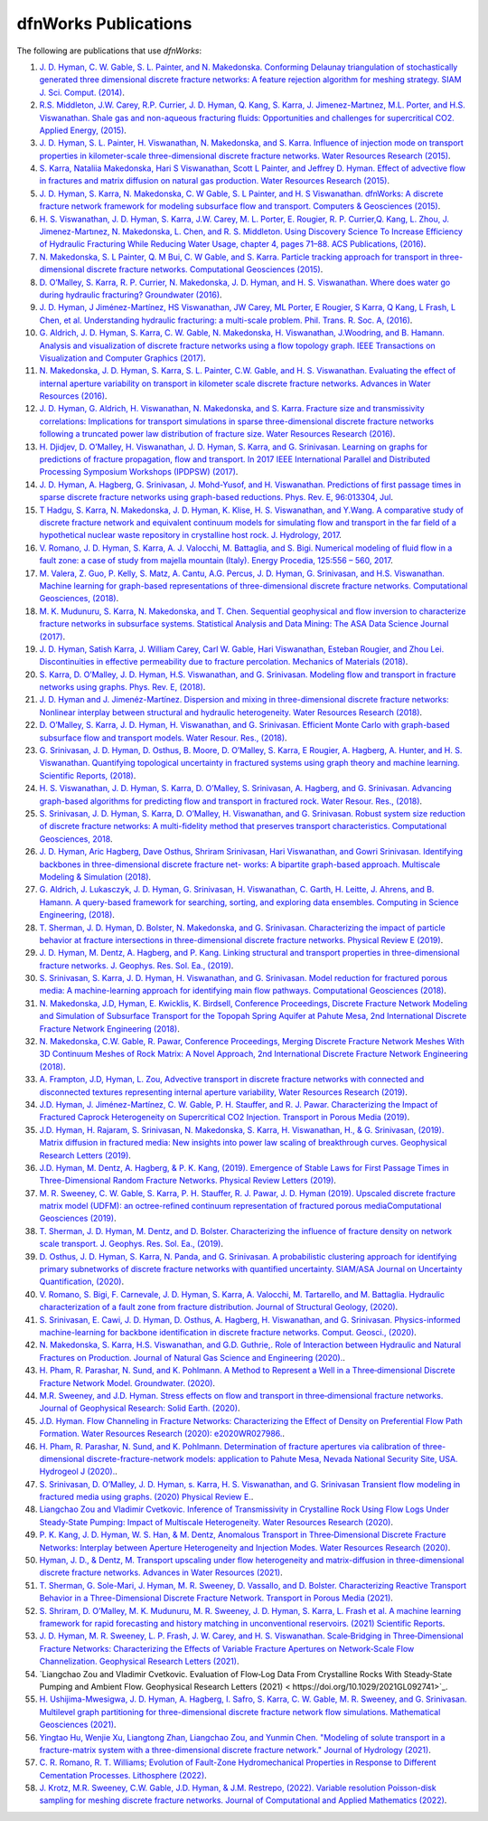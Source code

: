 .. _publications-chapter:

dfnWorks Publications
======================

The following are publications that use *dfnWorks*:

#. `\J. D. Hyman, C. W. Gable, S. L. Painter, and N. Makedonska. Conforming Delaunay triangulation of stochastically generated three dimensional discrete fracture networks: A feature rejection algorithm for meshing strategy. SIAM J. Sci. Comput. (2014) <https://epubs.siam.org/doi/abs/10.1137/130942541>`_.

#. `\R.S. Middleton, J.W. Carey, R.P. Currier, J. D. Hyman, Q. Kang, S. Karra, J. Jimenez-Martınez, M.L. Porter, and H.S. Viswanathan. Shale gas and non-aqueous fracturing fluids: Opportunities and challenges for supercritical CO2. Applied Energy, (2015) <https://www.sciencedirect.com/science/article/pii/S0306261915003074>`_.

#. `\J. D. Hyman, S. L. Painter, H. Viswanathan, N. Makedonska, and S. Karra. Influence of injection mode on transport properties in kilometer-scale three-dimensional discrete fracture networks. Water Resources Research (2015) <https://agupubs.onlinelibrary.wiley.com/doi/full/10.1002/2015WR017151>`_.

#. `\S. Karra, Nataliia Makedonska, Hari S Viswanathan, Scott L Painter, and Jeffrey D. Hyman. Effect of advective flow in fractures and matrix diffusion on natural gas production. Water Resources Research (2015) <https://agupubs.onlinelibrary.wiley.com/doi/full/10.1002/2014WR016829>`_.

#. `\J. D. Hyman, S. Karra, N. Makedonska, C. W Gable, S. L Painter, and H. S Viswanathan. dfnWorks: A discrete fracture network framework for modeling subsurface flow and transport. Computers & Geosciences (2015) <https://www.sciencedirect.com/science/article/pii/S0098300415300261>`_.

#. `\H. S. Viswanathan, J. D. Hyman, S. Karra, J.W. Carey, M. L. Porter, E. Rougier, R. P. Currier,Q. Kang, L. Zhou, J. Jimenez-Martınez, N. Makedonska, L. Chen, and R. S. Middleton. Using Discovery Science To Increase Efficiency of Hydraulic Fracturing While Reducing Water Usage, chapter 4, pages 71–88. ACS Publications, (2016) <https://pubs.acs.org/doi/abs/10.1021/bk-2015-1216.ch003>`_.

#. `\N. Makedonska, S. L Painter, Q. M Bui, C. W Gable, and S. Karra. Particle tracking approach for transport in three-dimensional discrete fracture networks. Computational Geosciences (2015) <https://link.springer.com/article/10.1007/s10596-015-9525-4>`_.

#. `\D. O’Malley, S. Karra, R. P. Currier, N. Makedonska, J. D. Hyman, and H. S. Viswanathan. Where does water go during hydraulic fracturing? Groundwater (2016) <https://onlinelibrary.wiley.com/doi/abs/10.1111/gwat.12380>`_.

#. `\J. D. Hyman, J Jiménez-Martínez, HS Viswanathan, JW Carey, ML Porter, E Rougier, S Karra, Q Kang, L Frash, L Chen, et al. Understanding hydraulic fracturing: a multi-scale problem. Phil. Trans. R. Soc. A,  (2016) <https://www.ncbi.nlm.nih.gov/pubmed/27597789>`_.

#. `\G. Aldrich, J. D. Hyman, S. Karra, C. W. Gable, N. Makedonska, H. Viswanathan, J.Woodring, and B. Hamann. Analysis and visualization of discrete fracture networks using a flow topology graph. IEEE Transactions on Visualization and Computer Graphics (2017) <https://ieeexplore.ieee.org/document/7494624>`_.

#. `\N. Makedonska, J. D. Hyman, S. Karra, S. L. Painter, C.W. Gable, and H. S. Viswanathan. Evaluating the effect of internal aperture variability on transport in kilometer scale discrete fracture networks. Advances in Water Resources (2016) <https://www.sciencedirect.com/science/article/pii/S0309170816301737>`_.

#. `\J. D. Hyman, G. Aldrich, H. Viswanathan, N. Makedonska, and S. Karra. Fracture size and transmissivity correlations: Implications for transport simulations in sparse three-dimensional discrete fracture networks following a truncated power law distribution of fracture size. Water Resources Research (2016) <https://agupubs.onlinelibrary.wiley.com/doi/full/10.1002/2016WR018806>`_.

#. `\H. Djidjev, D. O’Malley, H. Viswanathan, J. D. Hyman, S. Karra, and G. Srinivasan. Learning on graphs for predictions of fracture propagation, flow and transport. In 2017 IEEE International Parallel and Distributed Processing Symposium Workshops (IPDPSW) (2017) <https://ieeexplore.ieee.org/document/7965219/>`_.

#. `\J. D. Hyman, A. Hagberg, G. Srinivasan, J. Mohd-Yusof, and H. Viswanathan. Predictions of first passage times in sparse discrete fracture networks using graph-based reductions. Phys. Rev. E, 96:013304, Jul  <https://link.aps.org/doi/10.1103/PhysRevE.96.013304>`_.

#. `\T Hadgu, S. Karra, N. Makedonska, J. D. Hyman, K. Klise, H. S. Viswanathan, and Y.Wang. A comparative study of discrete fracture network and equivalent continuum models for simulating flow and transport in the far field of a hypothetical nuclear waste repository in crystalline host rock. J. Hydrology, 2017 <https://www.sciencedirect.com/science/article/pii/S0022169417305115>`_.

#. `\V. Romano, J. D. Hyman, S. Karra, A. J. Valocchi, M. Battaglia, and S. Bigi. Numerical modeling of fluid flow in a fault zone: a case of study from majella mountain (Italy). Energy Procedia, 125:556 – 560, 2017 <https://www.sciencedirect.com/science/article/pii/S1876610217336949>`_.

#. `\M. Valera, Z. Guo, P. Kelly, S. Matz, A. Cantu, A.G. Percus, J. D. Hyman, G. Srinivasan, and H.S. Viswanathan. Machine learning for graph-based representations of three-dimensional discrete fracture networks. Computational Geosciences, (2018) <https://link.springer.com/article/10.1007/s10596-018-9720-1>`_.

#. `\M. K. Mudunuru, S. Karra, N. Makedonska, and T. Chen. Sequential geophysical and flow inversion to characterize fracture networks in subsurface systems. Statistical Analysis and Data Mining: The ASA Data Science Journal (2017) <https://onlinelibrary.wiley.com/doi/abs/10.1002/sam.11356>`_.

#. `\J. D. Hyman, Satish Karra, J. William Carey, Carl W. Gable, Hari Viswanathan, Esteban Rougier, and Zhou Lei. Discontinuities in effective permeability due to fracture percolation. Mechanics of Materials (2018) <https://www.sciencedirect.com/science/article/pii/S0167663617304684>`_.

#. `\S. Karra, D. O’Malley, J. D. Hyman, H.S. Viswanathan, and G. Srinivasan. Modeling flow and transport in fracture networks using graphs. Phys. Rev. E, (2018) <https://link.aps.org/doi/10.1103/PhysRevE.97.033304>`_.

#. `\J. D. Hyman and J. Jimenéz-Martínez. Dispersion and mixing in three-dimensional discrete fracture networks: Nonlinear interplay between structural and hydraulic heterogeneity. Water Resources Research (2018) <https://agupubs.onlinelibrary.wiley.com/doi/abs/10.1029/2018WR022585>`_.

#. `\D. O’Malley, S. Karra, J. D. Hyman, H. Viswanathan, and G. Srinivasan. Efficient Monte Carlo with graph-based subsurface flow and transport models. Water Resour. Res., (2018) <https://agupubs.onlinelibrary.wiley.com/doi/full/10.1029/2017WR022073>`_.

#. `\G. Srinivasan, J. D. Hyman, D. Osthus, B. Moore, D. O’Malley, S. Karra, E Rougier, A. Hagberg, A. Hunter, and H. S. Viswanathan. Quantifying topological uncertainty in fractured systems using graph theory and machine learning. Scientific Reports, (2018) <https://www.nature.com/articles/s41598-018-30117-1>`_.

#. `\H. S. Viswanathan, J. D. Hyman, S. Karra, D. O’Malley, S. Srinivasan, A. Hagberg, and G. Srinivasan. Advancing graph-based algorithms for predicting flow and transport in fractured rock. Water Resour. Res., (2018) <https://agupubs.onlinelibrary.wiley.com/doi/abs/10.1029/2017WR022368>`_.

#. `\S. Srinivasan, J. D. Hyman, S. Karra, D. O’Malley, H. Viswanathan, and G. Srinivasan. Robust system size reduction of discrete fracture networks: A multi-fidelity method that preserves transport characteristics. Computational Geosciences, 2018 <https://link.springer.com/article/10.1007/s10596-018-9770-4>`_.

#. `\J. D. Hyman, Aric Hagberg, Dave Osthus, Shriram Srinivasan, Hari Viswanathan, and Gowri Srinivasan. Identifying backbones in three-dimensional discrete fracture net- works: A bipartite graph-based approach. Multiscale Modeling & Simulation (2018) <https://epubs.siam.org/doi/abs/10.1137/18M1180207>`_.

#. `\G. Aldrich, J. Lukasczyk, J. D. Hyman, G. Srinivasan, H. Viswanathan, C. Garth, H. Leitte, J. Ahrens, and B. Hamann. A query-based framework for searching, sorting, and exploring data ensembles. Computing in Science Engineering, (2018) <https://ieeexplore.ieee.org/document/8676218/>`_.

#. `\T. Sherman, J. D. Hyman, D. Bolster, N. Makedonska, and G. Srinivasan. Characterizing the impact of particle behavior at fracture intersections in three-dimensional discrete fracture networks. Physical Review E (2019) <https://link.aps.org/doi/10.1103/PhysRevE.99.013110>`_.

#. `\J. D. Hyman, M. Dentz, A. Hagberg, and P. Kang. Linking structural and transport properties in three-dimensional fracture networks. J. Geophys. Res. Sol. Ea., (2019) <https://agupubs.onlinelibrary.wiley.com/doi/abs/10.1029/2018JB016553>`_.

#. `\S. Srinivasan, S. Karra, J. D. Hyman, H. Viswanathan, and G. Srinivasan. Model reduction for fractured porous media: A machine-learning approach for identifying main flow pathways. Computational Geosciences (2018) <https://link.springer.com/article/10.1007/s10596-019-9811-7>`_.

#. `\N. Makedonska, J.D, Hyman, E. Kwicklis, K. Birdsell, Conference Proceedings, Discrete Fracture Network Modeling and Simulation of Subsurface Transport for the Topopah Spring Aquifer at Pahute Mesa, 2nd International Discrete Fracture Network Engineering (2018) <https://www.osti.gov/biblio/1330071>`_.

#. `\N. Makedonska, C.W. Gable, R. Pawar, Conference Proceedings, Merging Discrete Fracture Network Meshes With 3D Continuum Meshes of Rock Matrix: A Novel Approach, 2nd International Discrete Fracture Network Engineering (2018) <https://www.onepetro.org/conference-paper/ARMA-DFNE-18-0560>`_.

#. `\A. Frampton, J.D, Hyman, L. Zou, Advective transport in discrete fracture networks with connected and disconnected textures representing internal aperture variability, Water Resources Research (2019) <https://agupubs.onlinelibrary.wiley.com/doi/abs/10.1029/2018WR024322>`_.

#. `\J.D. Hyman, J. Jiménez-Martínez, C. W. Gable, P. H. Stauffer, and R. J. Pawar. Characterizing the Impact of Fractured Caprock Heterogeneity on Supercritical CO2 Injection. Transport in Porous Media (2019) <https://link.springer.com/article/10.1007/s11242-019-01372-1>`_.

#. `\J.D. Hyman, H. Rajaram, S. Srinivasan, N. Makedonska, S. Karra, H. Viswanathan, H.,  & G. Srinivasan,  (2019). Matrix diffusion in fractured media: New insights into power law scaling of breakthrough curves. Geophysical Research Letters (2019) <https://agupubs.onlinelibrary.wiley.com/doi/full/10.1029/2019GL085454>`_.

#. `\J.D. Hyman, M. Dentz, A. Hagberg,  & P. K.  Kang,  (2019). Emergence of Stable Laws for First Passage Times in Three-Dimensional Random Fracture Networks. Physical Review Letters (2019) <https://journals.aps.org/prl/abstract/10.1103/PhysRevLett.123.248501>`_.

#. `\M. R. Sweeney, C. W. Gable, S. Karra, P. H. Stauffer, R. J. Pawar, J. D. Hyman  (2019). Upscaled discrete fracture matrix model (UDFM): an octree-refined continuum representation of fractured porous mediaComputational Geosciences (2019) <https://link.springer.com/article/10.1007/s10596-019-09921-9>`_.

#. `\T. Sherman, J. D. Hyman, M. Dentz, and D. Bolster. Characterizing the influence of fracture density on network scale transport. J. Geophys. Res. Sol. Ea., (2019) <https://agupubs.onlinelibrary.wiley.com/doi/full/10.1029/2019JB018547>`_.

#. `\D. Osthus, J. D. Hyman, S. Karra, N. Panda, and G. Srinivasan. A probabilistic clustering approach for identifying primary subnetworks of discrete fracture networks with quantified uncertainty. SIAM/ASA Journal on Uncertainty Quantification, (2020) <https://epubs.siam.org/doi/pdf/10.1137/19M1279265>`_.

#. `\V. Romano, S. Bigi, F. Carnevale, J. D. Hyman, S. Karra, A. Valocchi, M. Tartarello, and M. Battaglia. Hydraulic characterization of a fault zone from fracture distribution. Journal of Structural Geology, (2020) <https://www.sciencedirect.com/science/article/pii/S0191814119305061>`_.

#. `\S. Srinivasan, E. Cawi, J. D. Hyman, D. Osthus, A. Hagberg, H. Viswanathan, and G. Srinivasan. Physics-informed machine-learning for backbone identification in discrete fracture networks. Comput. Geosci., (2020) <https://link.springer.com/content/pdf/10.1007/s10596-020-09962-5.pdf>`_.


#. `\N. Makedonska, S. Karra, H.S. Viswanathan, and G.D. Guthrie,. Role of Interaction between Hydraulic and Natural Fractures on Production. Journal of Natural Gas Science and Engineering (2020). <https://www.sciencedirect.com/science/article/pii/S187551002030305X>`_.

#. `\H. Pham, R. Parashar, N. Sund, and K. Pohlmann. A Method to Represent a Well in a Three‐dimensional Discrete Fracture Network Model. Groundwater. (2020) <https://ngwa.onlinelibrary.wiley.com/doi/abs/10.1111/gwat.13030>`_.


#. `\M.R. Sweeney, and J.D. Hyman. Stress effects on flow and transport in three‐dimensional fracture networks. Journal of Geophysical Research: Solid Earth. (2020) <https://agupubs.onlinelibrary.wiley.com/doi/epdf/10.1029/2020JB019754>`_.

#. `\J.D. Hyman. Flow Channeling in Fracture Networks: Characterizing the Effect of Density on Preferential Flow Path Formation. Water Resources Research (2020): e2020WR027986. <https://agupubs.onlinelibrary.wiley.com/doi/full/10.1029/2020WR027986>`_.


#. `\H. Pham, R. Parashar, N. Sund, and K. Pohlmann. Determination of fracture apertures via calibration of three-dimensional discrete-fracture-network models: application to Pahute Mesa, Nevada National Security Site, USA. Hydrogeol J (2020). <https://link.springer.com/article/10.1007/s10040-020-02254-3>`_.

#. `\S. Srinivasan, D. O’Malley, J. D. Hyman, s. Karra, H. S. Viswanathan, and G. Srinivasan Transient flow modeling in fractured media using graphs. (2020) Physical Review E.  <https://journals.aps.org/pre/accepted/c6078R6bFb11881299011174b59f5a96a29a879a7#abstract>`_.

#. `\Liangchao Zou and Vladimir Cvetkovic. Inference of Transmissivity in Crystalline Rock Using Flow Logs Under Steady‐State Pumping: Impact of Multiscale Heterogeneity. Water Resources Research (2020) <https://doi.org/10.1029/2020WR027254>`_.

#. `\P. K. Kang, J. D. Hyman, W. S. Han, & M. Dentz, Anomalous Transport in Three‐Dimensional Discrete Fracture Networks: Interplay between Aperture Heterogeneity and Injection Modes. Water Resources Research (2020) <https://agupubs.onlinelibrary.wiley.com/doi/full/10.1029/2020WR027378>`_.

#. `Hyman, J. D., & Dentz, M. Transport upscaling under flow heterogeneity and matrix-diffusion in three-dimensional discrete fracture networks. Advances in Water Resources (2021) <https://doi.org/10.1016/j.advwatres.2021.103994>`_. 

#. `T. Sherman, G. Sole-Mari, J. Hyman, M. R. Sweeney, D. Vassallo, and D. Bolster. Characterizing Reactive Transport Behavior in a Three-Dimensional Discrete Fracture Network. Transport in Porous Media (2021) <https://link.springer.com/article/10.1007/s11242-021-01568-4>`_.

#. `S. Shriram, D. O’Malley, M. K. Mudunuru, M. R. Sweeney, J. D. Hyman, S. Karra, L. Frash et al. A machine learning framework for rapid forecasting and history matching in unconventional reservoirs. (2021) Scientific Reports <https://www.nature.com/articles/s41598-021-01023-w>`_.


#. `J. D. Hyman, M. R. Sweeney, L. P. Frash, J. W. Carey, and H. S. Viswanathan. Scale‐Bridging in Three‐Dimensional Fracture Networks: Characterizing the Effects of Variable Fracture Apertures on Network‐Scale Flow Channelization. Geophysical Research Letters (2021) <https://doi.org/10.1029/2021GL094400>`_.

#. `Liangchao Zou and Vladimir Cvetkovic. Evaluation of Flow‐Log Data From Crystalline Rocks With Steady‐State Pumping and Ambient Flow. Geophysical Research Letters (2021) < https://doi.org/10.1029/2021GL092741>`_.

#. `H. Ushijima-Mwesigwa, J. D. Hyman, A. Hagberg, I. Safro, S. Karra, C. W. Gable, M. R. Sweeney, and G. Srinivasan. Multilevel graph partitioning for three-dimensional discrete fracture network flow simulations. Mathematical Geosciences (2021) <https://link.springer.com/article/10.1007/s11004-021-09944-y>`_.

#. `Yingtao Hu, Wenjie Xu, Liangtong Zhan, Liangchao Zou, and Yunmin Chen. "Modeling of solute transport in a fracture-matrix system with a three-dimensional discrete fracture network." Journal of Hydrology (2021) <https://doi.org/10.1016/j.jhydrol.2021.127333>`_.

#. `C. R. Romano, R. T. Williams; Evolution of Fault-Zone Hydromechanical Properties in Response to Different Cementation Processes. Lithosphere (2022) <ttps://doi.org/10.2113/2022/1069843>`_.

#. `J. Krotz, M.R. Sweeney, C.W. Gable, J.D. Hyman, & J.M. Restrepo, (2022). Variable resolution Poisson-disk sampling for meshing discrete fracture networks. Journal of Computational and Applied Mathematics (2022) <https://doi.org/10.1016/j.cam.2022.114094>`_.

